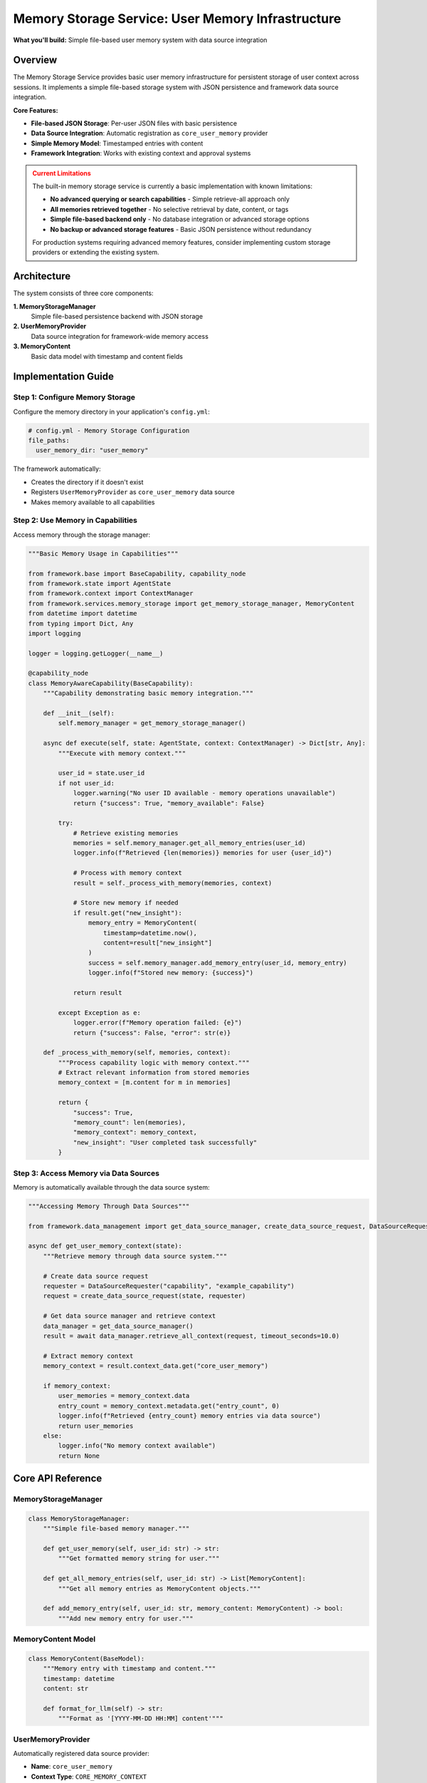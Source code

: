 ===================================================
Memory Storage Service: User Memory Infrastructure
===================================================

**What you'll build:** Simple file-based user memory system with data source integration

.. dropdown:: 📚 What You'll Learn
   :color: primary
   :icon: book

   **Key Concepts:**
   
   - Using :class:`MemoryStorageManager` and :func:`get_memory_storage_manager()` for memory operations
   - Implementing :class:`UserMemoryProvider` as a core data source provider
   - Working with :class:`MemoryContent` models for structured memory entries
   - Understanding automatic framework integration and ``core_user_memory`` provider
   - Managing persistent user context across sessions with file-based storage

   **Prerequisites:** Understanding of :doc:`02_data-source-integration` and basic JSON file operations
   
   **Time Investment:** 15-20 minutes for complete understanding

Overview
========

The Memory Storage Service provides basic user memory infrastructure for persistent storage of user context across sessions. It implements a simple file-based storage system with JSON persistence and framework data source integration.

**Core Features:**

- **File-based JSON Storage**: Per-user JSON files with basic persistence
- **Data Source Integration**: Automatic registration as ``core_user_memory`` provider
- **Simple Memory Model**: Timestamped entries with content
- **Framework Integration**: Works with existing context and approval systems

.. admonition:: Current Limitations
   :class: warning

   The built-in memory storage service is currently a basic implementation with known limitations:

   - **No advanced querying or search capabilities** - Simple retrieve-all approach only
   - **All memories retrieved together** - No selective retrieval by date, content, or tags
   - **Simple file-based backend only** - No database integration or advanced storage options
   - **No backup or advanced storage features** - Basic JSON persistence without redundancy

   For production systems requiring advanced memory features, consider implementing custom storage providers or extending the existing system.

Architecture
============

The system consists of three core components:

**1. MemoryStorageManager**
   Simple file-based persistence backend with JSON storage

**2. UserMemoryProvider**  
   Data source integration for framework-wide memory access

**3. MemoryContent**
   Basic data model with timestamp and content fields

Implementation Guide
====================

Step 1: Configure Memory Storage
--------------------------------

Configure the memory directory in your application's ``config.yml``:

.. code-block:: yaml

   # config.yml - Memory Storage Configuration
   file_paths:
     user_memory_dir: "user_memory"

The framework automatically:

- Creates the directory if it doesn't exist
- Registers ``UserMemoryProvider`` as ``core_user_memory`` data source
- Makes memory available to all capabilities

Step 2: Use Memory in Capabilities
----------------------------------

Access memory through the storage manager:

.. code-block:: python

   """Basic Memory Usage in Capabilities"""
   
   from framework.base import BaseCapability, capability_node
   from framework.state import AgentState
   from framework.context import ContextManager
   from framework.services.memory_storage import get_memory_storage_manager, MemoryContent
   from datetime import datetime
   from typing import Dict, Any
   import logging
   
   logger = logging.getLogger(__name__)
   
   @capability_node
   class MemoryAwareCapability(BaseCapability):
       """Capability demonstrating basic memory integration."""
       
       def __init__(self):
           self.memory_manager = get_memory_storage_manager()
       
       async def execute(self, state: AgentState, context: ContextManager) -> Dict[str, Any]:
           """Execute with memory context."""
           
           user_id = state.user_id
           if not user_id:
               logger.warning("No user ID available - memory operations unavailable")
               return {"success": True, "memory_available": False}
           
           try:
               # Retrieve existing memories
               memories = self.memory_manager.get_all_memory_entries(user_id)
               logger.info(f"Retrieved {len(memories)} memories for user {user_id}")
               
               # Process with memory context
               result = self._process_with_memory(memories, context)
               
               # Store new memory if needed
               if result.get("new_insight"):
                   memory_entry = MemoryContent(
                       timestamp=datetime.now(),
                       content=result["new_insight"]
                   )
                   success = self.memory_manager.add_memory_entry(user_id, memory_entry)
                   logger.info(f"Stored new memory: {success}")
               
               return result
               
           except Exception as e:
               logger.error(f"Memory operation failed: {e}")
               return {"success": False, "error": str(e)}
       
       def _process_with_memory(self, memories, context):
           """Process capability logic with memory context."""
           # Extract relevant information from stored memories
           memory_context = [m.content for m in memories]
           
           return {
               "success": True,
               "memory_count": len(memories),
               "memory_context": memory_context,
               "new_insight": "User completed task successfully"
           }

Step 3: Access Memory via Data Sources
--------------------------------------

Memory is automatically available through the data source system:

.. code-block:: python

   """Accessing Memory Through Data Sources"""
   
   from framework.data_management import get_data_source_manager, create_data_source_request, DataSourceRequester
   
   async def get_user_memory_context(state):
       """Retrieve memory through data source system."""
       
       # Create data source request
       requester = DataSourceRequester("capability", "example_capability")
       request = create_data_source_request(state, requester)
       
       # Get data source manager and retrieve context
       data_manager = get_data_source_manager()
       result = await data_manager.retrieve_all_context(request, timeout_seconds=10.0)
       
       # Extract memory context
       memory_context = result.context_data.get("core_user_memory")
       
       if memory_context:
           user_memories = memory_context.data
           entry_count = memory_context.metadata.get("entry_count", 0)
           logger.info(f"Retrieved {entry_count} memory entries via data source")
           return user_memories
       else:
           logger.info("No memory context available")
           return None

Core API Reference
==================

MemoryStorageManager
--------------------

.. code-block:: python

   class MemoryStorageManager:
       """Simple file-based memory manager."""
       
       def get_user_memory(self, user_id: str) -> str:
           """Get formatted memory string for user."""
       
       def get_all_memory_entries(self, user_id: str) -> List[MemoryContent]:
           """Get all memory entries as MemoryContent objects."""
       
       def add_memory_entry(self, user_id: str, memory_content: MemoryContent) -> bool:
           """Add new memory entry for user."""

MemoryContent Model
-------------------

.. code-block:: python

   class MemoryContent(BaseModel):
       """Memory entry with timestamp and content."""
       timestamp: datetime
       content: str
       
       def format_for_llm(self) -> str:
           """Format as '[YYYY-MM-DD HH:MM] content'"""

UserMemoryProvider
------------------

Automatically registered data source provider:

- **Name**: ``core_user_memory``
- **Context Type**: ``CORE_MEMORY_CONTEXT``
- **Responds when**: User ID is available
- **Returns**: ``UserMemories`` object with entry list

Testing Memory Integration
==========================

.. code-block:: python

   """Test Memory Storage Integration"""
   
   from framework.services.memory_storage import get_memory_storage_manager, MemoryContent
   from datetime import datetime
   
   async def test_memory_operations():
       """Test basic memory operations."""
       
       manager = get_memory_storage_manager()
       test_user_id = "test_user_123"
       
       # Test memory addition
       test_memory = MemoryContent(
           timestamp=datetime.now(),
           content="Test memory entry"
       )
       
       success = manager.add_memory_entry(test_user_id, test_memory)
       assert success, "Memory addition should succeed"
       
       # Test memory retrieval
       memories = manager.get_all_memory_entries(test_user_id)
       assert len(memories) > 0, "Should retrieve stored memories"
       assert any(m.content == test_memory.content for m in memories), "Should find test memory"
       
       # Test formatted output
       formatted = manager.get_user_memory(test_user_id)
       assert test_memory.content in formatted, "Formatted memory should contain test content"
       
       print("✅ Memory storage tests passed")

Configuration Options
=====================

The memory system supports minimal configuration:

.. code-block:: yaml

   # config.yml
   file_paths:
     user_memory_dir: "user_memory"  # Directory for memory files

**Configuration Details:**

- **user_memory_dir**: Directory where user memory JSON files are stored
- Files are named ``{sanitized_user_id}.json``
- Directory created automatically if it doesn't exist

Troubleshooting
===============

**Common Issues:**

**Issue**: Memory not persisting between sessions
   - **Cause**: User ID not consistent across sessions
   - **Solution**: Verify session management provides stable user identification

**Issue**: Memory not available through data sources
   - **Cause**: UserMemoryProvider not registered
   - **Solution**: Check framework registry initialization

**Issue**: File permission errors
   - **Cause**: Memory directory not writable
   - **Solution**: Verify directory permissions and path accessibility

**Debugging Memory Issues:**

.. code-block:: python

   # Test memory manager availability
   from framework.services.memory_storage import get_memory_storage_manager
   manager = get_memory_storage_manager()
   print(f"Memory manager available: {manager is not None}")
   
   # Check memory directory
   from configs.config import get_agent_dir
   memory_dir = get_agent_dir('user_memory_dir')
   print(f"Memory directory: {memory_dir}")
   
   # Test data source registration
   from framework.data_management import get_data_source_manager
   data_manager = get_data_source_manager()
   provider = data_manager.get_provider("core_user_memory")
   print(f"Memory provider registered: {provider is not None}")

Future Enhancements
===================

The current implementation provides basic memory functionality. Planned enhancements include:

- Advanced querying and search capabilities
- Semantic memory retrieval with embeddings
- Memory categorization and organization
- Backup and archival features
- Alternative storage backends

**Related Documentation:**

- :doc:`02_data-source-integration` - Data source system integration
- :doc:`../03_core-framework-systems/02_context-management-system` - Context management patterns
- :doc:`../../api_reference/03_production_systems/04_memory-storage` - Complete API reference